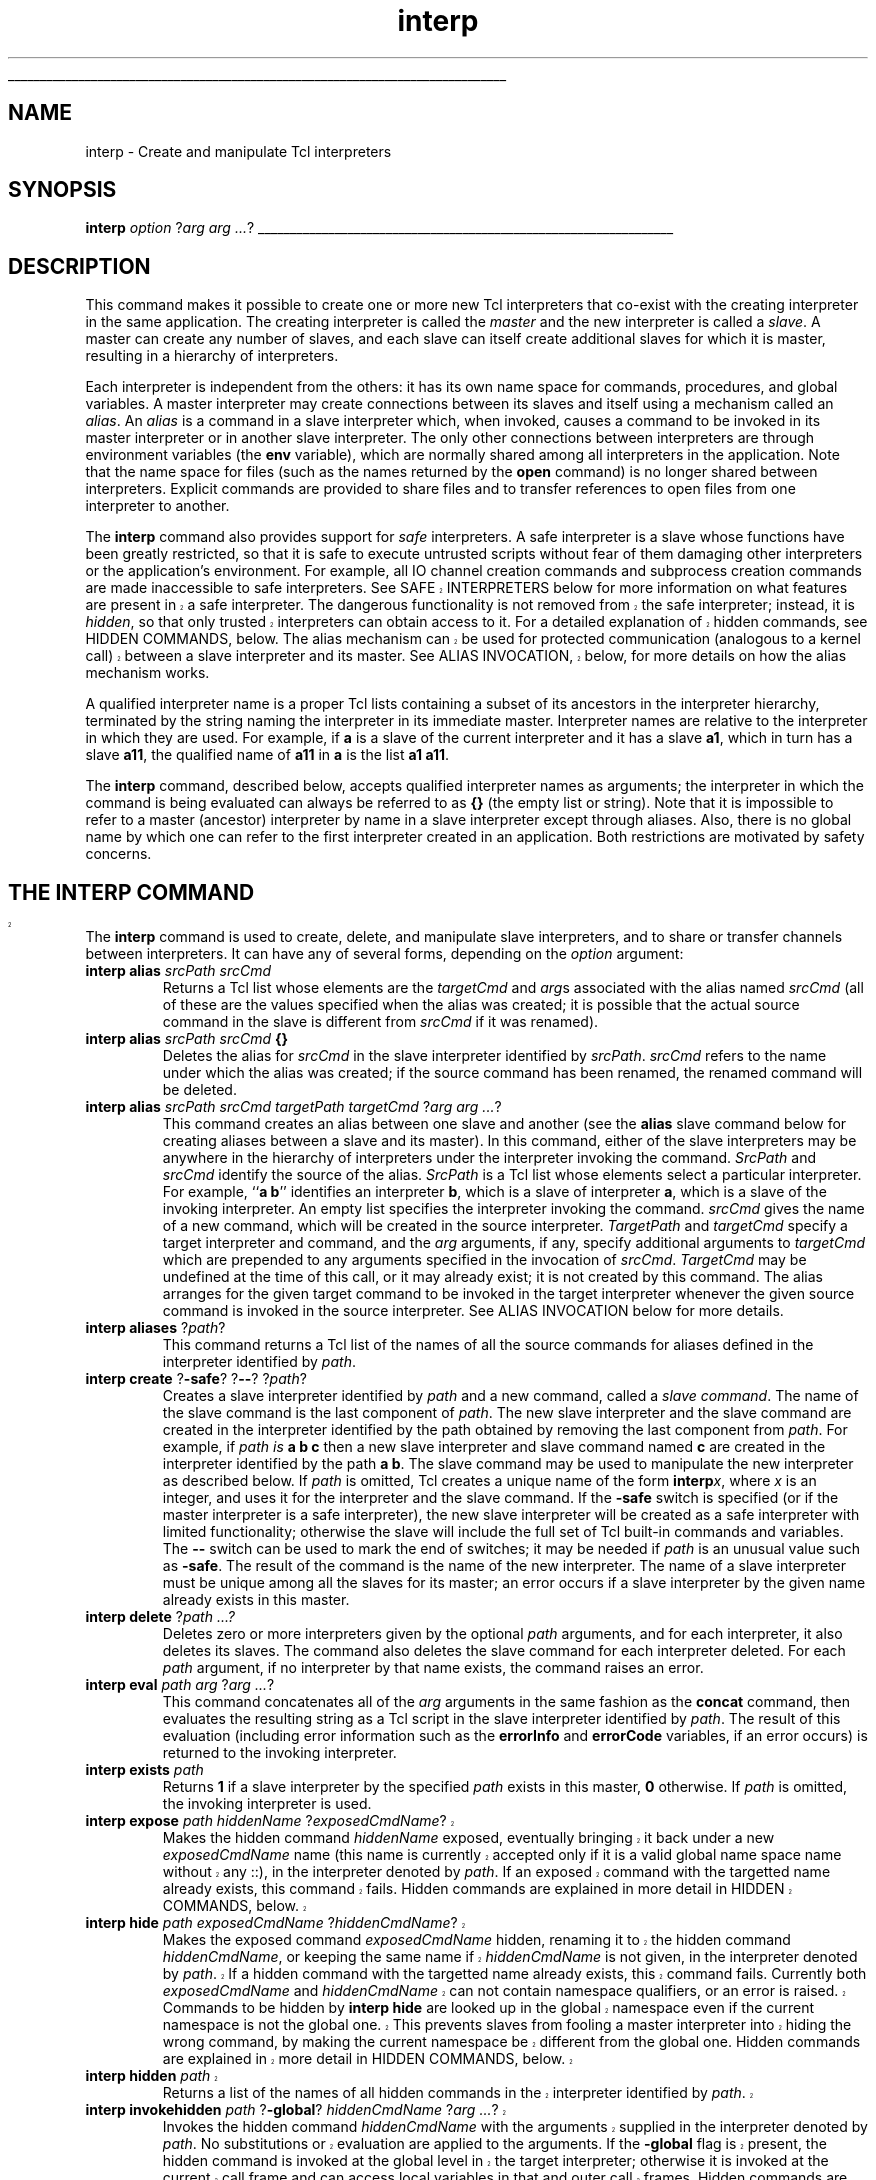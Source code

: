 '\"
'\" Copyright (c) 1995-1996 Sun Microsystems, Inc.
'\"
'\" See the file "license.terms" for information on usage and redistribution
'\" of this file, and for a DISCLAIMER OF ALL WARRANTIES.
'\" 
'\" RCS: @(#) $Id: interp.n,v 1.11 1999/01/26 03:53:03 jingham Exp $
'\" 
'\" The definitions below are for supplemental macros used in Tcl/Tk
'\" manual entries.
'\"
'\" .AP type name in/out ?indent?
'\"	Start paragraph describing an argument to a library procedure.
'\"	type is type of argument (int, etc.), in/out is either "in", "out",
'\"	or "in/out" to describe whether procedure reads or modifies arg,
'\"	and indent is equivalent to second arg of .IP (shouldn't ever be
'\"	needed;  use .AS below instead)
'\"
'\" .AS ?type? ?name?
'\"	Give maximum sizes of arguments for setting tab stops.  Type and
'\"	name are examples of largest possible arguments that will be passed
'\"	to .AP later.  If args are omitted, default tab stops are used.
'\"
'\" .BS
'\"	Start box enclosure.  From here until next .BE, everything will be
'\"	enclosed in one large box.
'\"
'\" .BE
'\"	End of box enclosure.
'\"
'\" .CS
'\"	Begin code excerpt.
'\"
'\" .CE
'\"	End code excerpt.
'\"
'\" .VS ?version? ?br?
'\"	Begin vertical sidebar, for use in marking newly-changed parts
'\"	of man pages.  The first argument is ignored and used for recording
'\"	the version when the .VS was added, so that the sidebars can be
'\"	found and removed when they reach a certain age.  If another argument
'\"	is present, then a line break is forced before starting the sidebar.
'\"
'\" .VE
'\"	End of vertical sidebar.
'\"
'\" .DS
'\"	Begin an indented unfilled display.
'\"
'\" .DE
'\"	End of indented unfilled display.
'\"
'\" .SO
'\"	Start of list of standard options for a Tk widget.  The
'\"	options follow on successive lines, in four columns separated
'\"	by tabs.
'\"
'\" .SE
'\"	End of list of standard options for a Tk widget.
'\"
'\" .OP cmdName dbName dbClass
'\"	Start of description of a specific option.  cmdName gives the
'\"	option's name as specified in the class command, dbName gives
'\"	the option's name in the option database, and dbClass gives
'\"	the option's class in the option database.
'\"
'\" .UL arg1 arg2
'\"	Print arg1 underlined, then print arg2 normally.
'\"
'\" RCS: @(#) $Id: man.macros,v 1.2 1998/09/14 18:39:54 stanton Exp $
'\"
'\"	# Set up traps and other miscellaneous stuff for Tcl/Tk man pages.
.if t .wh -1.3i ^B
.nr ^l \n(.l
.ad b
'\"	# Start an argument description
.de AP
.ie !"\\$4"" .TP \\$4
.el \{\
.   ie !"\\$2"" .TP \\n()Cu
.   el          .TP 15
.\}
.ie !"\\$3"" \{\
.ta \\n()Au \\n()Bu
\&\\$1	\\fI\\$2\\fP	(\\$3)
.\".b
.\}
.el \{\
.br
.ie !"\\$2"" \{\
\&\\$1	\\fI\\$2\\fP
.\}
.el \{\
\&\\fI\\$1\\fP
.\}
.\}
..
'\"	# define tabbing values for .AP
.de AS
.nr )A 10n
.if !"\\$1"" .nr )A \\w'\\$1'u+3n
.nr )B \\n()Au+15n
.\"
.if !"\\$2"" .nr )B \\w'\\$2'u+\\n()Au+3n
.nr )C \\n()Bu+\\w'(in/out)'u+2n
..
.AS Tcl_Interp Tcl_CreateInterp in/out
'\"	# BS - start boxed text
'\"	# ^y = starting y location
'\"	# ^b = 1
.de BS
.br
.mk ^y
.nr ^b 1u
.if n .nf
.if n .ti 0
.if n \l'\\n(.lu\(ul'
.if n .fi
..
'\"	# BE - end boxed text (draw box now)
.de BE
.nf
.ti 0
.mk ^t
.ie n \l'\\n(^lu\(ul'
.el \{\
.\"	Draw four-sided box normally, but don't draw top of
.\"	box if the box started on an earlier page.
.ie !\\n(^b-1 \{\
\h'-1.5n'\L'|\\n(^yu-1v'\l'\\n(^lu+3n\(ul'\L'\\n(^tu+1v-\\n(^yu'\l'|0u-1.5n\(ul'
.\}
.el \}\
\h'-1.5n'\L'|\\n(^yu-1v'\h'\\n(^lu+3n'\L'\\n(^tu+1v-\\n(^yu'\l'|0u-1.5n\(ul'
.\}
.\}
.fi
.br
.nr ^b 0
..
'\"	# VS - start vertical sidebar
'\"	# ^Y = starting y location
'\"	# ^v = 1 (for troff;  for nroff this doesn't matter)
.de VS
.if !"\\$2"" .br
.mk ^Y
.ie n 'mc \s12\(br\s0
.el .nr ^v 1u
..
'\"	# VE - end of vertical sidebar
.de VE
.ie n 'mc
.el \{\
.ev 2
.nf
.ti 0
.mk ^t
\h'|\\n(^lu+3n'\L'|\\n(^Yu-1v\(bv'\v'\\n(^tu+1v-\\n(^Yu'\h'-|\\n(^lu+3n'
.sp -1
.fi
.ev
.\}
.nr ^v 0
..
'\"	# Special macro to handle page bottom:  finish off current
'\"	# box/sidebar if in box/sidebar mode, then invoked standard
'\"	# page bottom macro.
.de ^B
.ev 2
'ti 0
'nf
.mk ^t
.if \\n(^b \{\
.\"	Draw three-sided box if this is the box's first page,
.\"	draw two sides but no top otherwise.
.ie !\\n(^b-1 \h'-1.5n'\L'|\\n(^yu-1v'\l'\\n(^lu+3n\(ul'\L'\\n(^tu+1v-\\n(^yu'\h'|0u'\c
.el \h'-1.5n'\L'|\\n(^yu-1v'\h'\\n(^lu+3n'\L'\\n(^tu+1v-\\n(^yu'\h'|0u'\c
.\}
.if \\n(^v \{\
.nr ^x \\n(^tu+1v-\\n(^Yu
\kx\h'-\\nxu'\h'|\\n(^lu+3n'\ky\L'-\\n(^xu'\v'\\n(^xu'\h'|0u'\c
.\}
.bp
'fi
.ev
.if \\n(^b \{\
.mk ^y
.nr ^b 2
.\}
.if \\n(^v \{\
.mk ^Y
.\}
..
'\"	# DS - begin display
.de DS
.RS
.nf
.sp
..
'\"	# DE - end display
.de DE
.fi
.RE
.sp
..
'\"	# SO - start of list of standard options
.de SO
.SH "STANDARD OPTIONS"
.LP
.nf
.ta 4c 8c 12c
.ft B
..
'\"	# SE - end of list of standard options
.de SE
.fi
.ft R
.LP
See the \\fBoptions\\fR manual entry for details on the standard options.
..
'\"	# OP - start of full description for a single option
.de OP
.LP
.nf
.ta 4c
Command-Line Name:	\\fB\\$1\\fR
Database Name:	\\fB\\$2\\fR
Database Class:	\\fB\\$3\\fR
.fi
.IP
..
'\"	# CS - begin code excerpt
.de CS
.RS
.nf
.ta .25i .5i .75i 1i
..
'\"	# CE - end code excerpt
.de CE
.fi
.RE
..
.de UL
\\$1\l'|0\(ul'\\$2
..
.TH interp n 7.6 Tcl "Tcl Built-In Commands"
.BS
'\" Note:  do not modify the .SH NAME line immediately below!
.SH NAME
interp \- Create and manipulate Tcl interpreters
.SH SYNOPSIS
\fBinterp \fIoption \fR?\fIarg arg ...\fR?
.BE

.SH DESCRIPTION
.PP
This command makes it possible to create one or more new Tcl 
interpreters that co-exist with the creating interpreter in the
same application.  The creating interpreter is called the \fImaster\fR
and the new interpreter is called a \fIslave\fR. 
A master can create any number of slaves, and each slave can
itself create additional slaves for which it is master, resulting
in a hierarchy of interpreters.
.PP
Each interpreter is independent from the others: it has its own name
space for commands, procedures, and global variables.
A master interpreter may create connections between its slaves and
itself using a mechanism called an \fIalias\fR.  An \fIalias\fR is
a command in a slave interpreter which, when invoked, causes a
command to be invoked in its master interpreter or in another slave
interpreter.  The only other connections between interpreters are
through environment variables (the \fBenv\fR variable), which are
normally shared among all interpreters in the application. Note that the
name space for files (such as the names returned by the \fBopen\fR command)
is no longer shared between interpreters. Explicit commands are provided to
share files and to transfer references to open files from one interpreter
to another.
.PP
The \fBinterp\fR command also provides support for \fIsafe\fR
interpreters.  A safe interpreter is a slave whose functions have
been greatly restricted, so that it is safe to execute untrusted
scripts without fear of them damaging other interpreters or the
application's environment. For example, all IO channel creation
commands and subprocess creation commands are made inaccessible to safe
interpreters.
.VS
See SAFE INTERPRETERS below for more information on
what features are present in a safe interpreter.
The dangerous functionality is not removed from the safe interpreter;
instead, it is \fIhidden\fR, so that only trusted interpreters can obtain
access to it. For a detailed explanation of hidden commands, see
HIDDEN COMMANDS, below.
The alias mechanism can be used for protected communication (analogous to a
kernel call) between a slave interpreter and its master. See ALIAS
INVOCATION, below, for more details on how the alias mechanism works.
.VE
.PP
A qualified interpreter name is a proper Tcl lists containing a subset of its
ancestors in the interpreter hierarchy, terminated by the string naming the
interpreter in its immediate master. Interpreter names are relative to the
interpreter in which they are used. For example, if \fBa\fR is a slave of
the current interpreter and it has a slave \fBa1\fR, which in turn has a
slave \fBa11\fR, the qualified name of \fBa11\fR in \fBa\fR is the list
\fBa1 a11\fR.
.PP
The \fBinterp\fR command, described below, accepts qualified interpreter
names as arguments; the interpreter in which the command is being evaluated
can always be referred to as \fB{}\fR (the empty list or string). Note that
it is impossible to refer to a master (ancestor) interpreter by name in a
slave interpreter except through aliases. Also, there is no global name by
which one can refer to the first interpreter created in an application.
Both restrictions are motivated by safety concerns.

.VS
.SH "THE INTERP COMMAND"
.PP
.VE
The \fBinterp\fR command is used to create, delete, and manipulate
slave interpreters, and to share or transfer
channels between interpreters.  It can have any of several forms, depending
on the \fIoption\fR argument:
.TP
\fBinterp\fR \fBalias\fR \fIsrcPath\fR \fIsrcCmd\fR
Returns a Tcl list whose elements are the \fItargetCmd\fR and
\fIarg\fRs associated with the alias named \fIsrcCmd\fR
(all of these are the values specified when the alias was
created; it is possible that the actual source command in the
slave is different from \fIsrcCmd\fR if it was renamed).
.TP
\fBinterp\fR \fBalias\fR \fIsrcPath\fR \fIsrcCmd\fR \fB{}\fR
Deletes the alias for \fIsrcCmd\fR in the slave interpreter identified by
\fIsrcPath\fR.
\fIsrcCmd\fR refers to the name under which the alias
was created;  if the source command has been renamed, the renamed
command will be deleted.
.TP
\fBinterp\fR \fBalias\fR \fIsrcPath\fR \fIsrcCmd\fR \fItargetPath\fR \fItargetCmd \fR?\fIarg arg ...\fR?
This command creates an alias between one slave and another (see the
\fBalias\fR slave command below for creating aliases between a slave
and its master).  In this command, either of the slave interpreters
may be anywhere in the hierarchy of interpreters under the interpreter
invoking the command.
\fISrcPath\fR and \fIsrcCmd\fR identify the source of the alias.
\fISrcPath\fR is a Tcl list whose elements select a particular
interpreter.  For example, ``\fBa b\fR'' identifies an interpreter
\fBb\fR, which is a slave of interpreter \fBa\fR, which is a slave
of the invoking interpreter.  An empty list specifies the interpreter
invoking the command.  \fIsrcCmd\fR gives the name of a new
command, which will be created in the source interpreter.
\fITargetPath\fR and \fItargetCmd\fR specify a target interpreter
and command, and the \fIarg\fR arguments, if any, specify additional
arguments to \fItargetCmd\fR which are prepended to any arguments specified
in the invocation of \fIsrcCmd\fR.
\fITargetCmd\fR may be undefined at the time of this call, or it may
already exist; it is not created by this command.
The alias arranges for the given target command to be invoked
in the target interpreter whenever the given source command is
invoked in the source interpreter.  See ALIAS INVOCATION below for
more details.
.TP
\fBinterp\fR \fBaliases \fR?\fIpath\fR?
This command returns a Tcl list of the names of all the source commands for
aliases defined in the interpreter identified by \fIpath\fR.
.TP
\fBinterp\fR \fBcreate \fR?\fB\-safe\fR? ?\fB\-\|\-\fR? ?\fIpath\fR?
Creates a slave interpreter identified by \fIpath\fR and a new command,
called a \fIslave command\fR. The name of the slave command is the last
component of \fIpath\fR. The new slave interpreter and the slave command
are created in the interpreter identified by the path obtained by removing
the last component from \fIpath\fR. For example, if \fIpath is \fBa b
c\fR then a new slave interpreter and slave command named \fBc\fR are
created in the interpreter identified by the path \fBa b\fR.
The slave command may be used to manipulate the new interpreter as
described below. If \fIpath\fR is omitted, Tcl creates a unique name of the
form \fBinterp\fIx\fR, where \fIx\fR is an integer, and uses it for the
interpreter and the slave command. If the \fB\-safe\fR switch is specified
(or if the master interpreter is a safe interpreter), the new slave
interpreter will be created as a safe interpreter with limited
functionality; otherwise the slave will include the full set of Tcl
built-in commands and variables. The \fB\-\|\-\fR switch can be used to
mark the end of switches;  it may be needed if \fIpath\fR is an unusual
value such as \fB\-safe\fR. The result of the command is the name of the
new interpreter. The name of a slave interpreter must be unique among all
the slaves for its master;  an error occurs if a slave interpreter by the
given name already exists in this master.
.TP
\fBinterp\fR \fBdelete \fR?\fIpath ...?\fR
Deletes zero or more interpreters given by the optional \fIpath\fR
arguments, and for each interpreter, it also deletes its slaves. The
command also deletes the slave command for each interpreter deleted.
For each \fIpath\fR argument, if no interpreter by that name
exists, the command raises an error.
.TP
\fBinterp\fR \fBeval\fR \fIpath arg \fR?\fIarg ...\fR?
This command concatenates all of the \fIarg\fR arguments in the same
fashion as the \fBconcat\fR command, then evaluates the resulting string as
a Tcl script in the slave interpreter identified by \fIpath\fR. The result
of this evaluation (including error information such as the \fBerrorInfo\fR
and \fBerrorCode\fR variables, if an error occurs) is returned to the
invoking interpreter.
.TP
\fBinterp exists \fIpath\fR
Returns  \fB1\fR if a slave interpreter by the specified \fIpath\fR
exists in this master, \fB0\fR otherwise. If \fIpath\fR is omitted, the
invoking interpreter is used.
.VS "" BR
.TP
\fBinterp expose \fIpath\fR \fIhiddenName\fR ?\fIexposedCmdName\fR?
Makes the hidden command \fIhiddenName\fR exposed, eventually bringing
it back under a new \fIexposedCmdName\fR name (this name is currently
accepted only if it is a valid global name space name without any ::),
in the interpreter
denoted by \fIpath\fR.
If an exposed command with the targetted name already exists, this command
fails.
Hidden commands are explained in more detail in HIDDEN COMMANDS, below.
.TP
\fBinterp\fR \fBhide\fR \fIpath\fR \fIexposedCmdName\fR ?\fIhiddenCmdName\fR?
Makes the exposed command \fIexposedCmdName\fR hidden, renaming
it to the hidden command \fIhiddenCmdName\fR, or keeping the same name if
\fIhiddenCmdName\fR is not given, in the interpreter denoted 
by \fIpath\fR.
If a hidden command with the targetted name already exists, this command
fails.
Currently both \fIexposedCmdName\fR and \fIhiddenCmdName\fR can 
not contain namespace qualifiers, or an error is raised.
Commands to be hidden by \fBinterp hide\fR are looked up in the global
namespace even if the current namespace is not the global one. This
prevents slaves from fooling a master interpreter into hiding the wrong
command, by making the current namespace be different from the global one.
Hidden commands are explained in more detail in HIDDEN COMMANDS, below.
.TP
\fBinterp\fR \fBhidden\fR \fIpath\fR
Returns a list of the names of all hidden commands in the interpreter
identified by \fIpath\fR.
.TP
\fBinterp\fR \fBinvokehidden\fR \fIpath\fR ?\fB-global\fR? \fIhiddenCmdName\fR ?\fIarg ...\fR?
Invokes the hidden command \fIhiddenCmdName\fR with the arguments supplied
in the interpreter denoted by \fIpath\fR. No substitutions or evaluation
are applied to the arguments.
If the \fB-global\fR flag is present, the hidden command is invoked at the
global level in the target interpreter; otherwise it is invoked at the
current call frame and can access local variables in that and outer call
frames.
Hidden commands are explained in more detail in HIDDEN COMMANDS, below.
.VE
.TP
\fBinterp issafe\fR ?\fIpath\fR?
Returns \fB1\fR if the interpreter identified by the specified \fIpath\fR
is safe, \fB0\fR otherwise.
.VS "" BR
.TP
\fBinterp marktrusted\fR \fIpath\fR
Marks the interpreter identified by \fIpath\fR as trusted. Does
not expose the hidden commands. This command can only be invoked from a
trusted interpreter.
The command has no effect if the interpreter identified by \fIpath\fR is
already trusted.
.VE
.TP
\fBinterp\fR \fBshare\fR \fIsrcPath channelId destPath\fR
Causes the IO channel identified by \fIchannelId\fR to become shared
between the interpreter identified by \fIsrcPath\fR and the interpreter
identified by \fIdestPath\fR. Both interpreters have the same permissions
on the IO channel.
Both interpreters must close it to close the underlying IO channel; IO
channels accessible in an interpreter are automatically closed when an
interpreter is destroyed.
.TP
\fBinterp\fR \fBslaves\fR ?\fIpath\fR?
Returns a Tcl list of the names of all the slave interpreters associated
with the interpreter identified by \fIpath\fR. If \fIpath\fR is omitted,
the invoking interpreter is used.
.TP
\fBinterp\fR \fBtarget\fR \fIpath alias\fR
Returns a Tcl list describing the target interpreter for an alias. The
alias is specified with an interpreter path and source command name, just
as in \fBinterp alias\fR above. The name of the target interpreter is
returned as an interpreter path, relative to the invoking interpreter.
If the target interpreter for the alias is the invoking interpreter then an
empty list is returned. If the target interpreter for the alias is not the
invoking interpreter or one of its descendants then an error is generated.
The target command does not have to be defined at the time of this invocation.
.TP
\fBinterp\fR \fBtransfer\fR \fIsrcPath channelId destPath\fR
Causes the IO channel identified by \fIchannelId\fR to become available in
the interpreter identified by \fIdestPath\fR and unavailable in the
interpreter identified by \fIsrcPath\fR.

.SH "SLAVE COMMAND"
.PP
For each slave interpreter created with the \fBinterp\fR command, a
new Tcl command is created in the master interpreter with the same
name as the new interpreter. This command may be used to invoke
various operations on the interpreter.  It has the following
general form:
.CS
\fIslave command \fR?\fIarg arg ...\fR?
.CE
\fISlave\fR is the name of the interpreter, and \fIcommand\fR
and the \fIarg\fRs determine the exact behavior of the command.
The valid forms of this command are:
.TP
\fIslave \fBaliases\fR
Returns a Tcl list whose elements are the names of all the
aliases in \fIslave\fR.  The names returned are the \fIsrcCmd\fR
values used when the aliases were created (which may not be the same
as the current names of the commands, if they have been
renamed).
.TP
\fIslave \fBalias \fIsrcCmd\fR
Returns a Tcl list whose elements are the \fItargetCmd\fR and
\fIarg\fRs associated with the alias named \fIsrcCmd\fR
(all of these are the values specified when the alias was
created; it is possible that the actual source command in the
slave is different from \fIsrcCmd\fR if it was renamed).
.TP
\fIslave \fBalias \fIsrcCmd \fB{}\fR
Deletes the alias for \fIsrcCmd\fR in the slave interpreter.
\fIsrcCmd\fR refers to the name under which the alias
was created;  if the source command has been renamed, the renamed
command will be deleted.
.TP
\fIslave \fBalias \fIsrcCmd targetCmd \fR?\fIarg ..\fR?
Creates an alias such that whenever \fIsrcCmd\fR is invoked
in \fIslave\fR, \fItargetCmd\fR is invoked in the master.
The \fIarg\fR arguments will be passed to \fItargetCmd\fR as additional
arguments, prepended before any arguments passed in the invocation of
\fIsrcCmd\fR.
See ALIAS INVOCATION below for details.
.TP
\fIslave \fBeval \fIarg \fR?\fIarg ..\fR?
This command concatenates all of the \fIarg\fR arguments in
the same fashion as the \fBconcat\fR command, then evaluates
the resulting string as a Tcl script in \fIslave\fR.
The result of this evaluation (including error information
such as the \fBerrorInfo\fR and \fBerrorCode\fR variables, if an
error occurs) is returned to the invoking interpreter.
.VS "" BR
.TP
\fIslave \fBexpose \fIhiddenName \fR?\fIexposedCmdName\fR?
This command exposes the hidden command \fIhiddenName\fR, eventually bringing
it back under a new \fIexposedCmdName\fR name (this name is currently
accepted only if it is a valid global name space name without any ::),
in \fIslave\fR.
If an exposed command with the targetted name already exists, this command
fails.
For more details on hidden commands, see HIDDEN COMMANDS, below.
.TP
\fIslave \fBhide \fIexposedCmdName\fR ?\fIhiddenCmdName\fR?
This command hides the exposed command \fIexposedCmdName\fR, renaming it to 
the hidden command \fIhiddenCmdName\fR, or keeping the same name if the
the argument is not given, in the \fIslave\fR interpreter.
If a hidden command with the targetted name already exists, this command
fails.
Currently both \fIexposedCmdName\fR and \fIhiddenCmdName\fR can 
not contain namespace qualifiers, or an error is raised.
Commands to be hidden are looked up in the global
namespace even if the current namespace is not the global one. This
prevents slaves from fooling a master interpreter into hiding the wrong
command, by making the current namespace be different from the global one.
For more details on hidden commands, see HIDDEN COMMANDS, below.
.TP
\fIslave \fBhidden\fR
Returns a list of the names of all hidden commands in \fIslave\fR.
.TP
\fIslave \fBinvokehidden\fR ?\fB-global\fR \fIhiddenName \fR?\fIarg ..\fR?
This command invokes the hidden command \fIhiddenName\fR with the
supplied arguments, in \fIslave\fR. No substitutions or evaluations are
applied to the arguments.
If the \fB-global\fR flag is given, the command is invoked at the global
level in the slave; otherwise it is invoked at the current call frame and
can access local variables in that or outer call frames.
For more details on hidden commands, see HIDDEN
COMMANDS, below.
.VE
.TP
\fIslave \fBissafe\fR
Returns  \fB1\fR if the slave interpreter is safe, \fB0\fR otherwise.
.VS "" BR
.TP
\fIslave \fBmarktrusted\fR
Marks the slave interpreter as trusted. Can only be invoked by a
trusted interpreter. This command does not expose any hidden
commands in the slave interpreter. The command has no effect if the slave
is already trusted.
.VE

.SH "SAFE INTERPRETERS"
.PP
A safe interpreter is one with restricted functionality, so that
is safe to execute an arbitrary script from your worst enemy without
fear of that script damaging the enclosing application or the rest
of your computing environment.  In order to make an interpreter
safe, certain commands and variables are removed from the interpreter.
For example, commands to create files on disk are removed, and the
\fBexec\fR command is removed, since it could be used to cause damage
through subprocesses.
Limited access to these facilities can be provided, by creating
aliases to the master interpreter which check their arguments carefully
and provide restricted access to a safe subset of facilities.
For example, file creation might be allowed in a particular subdirectory
and subprocess invocation might be allowed for a carefully selected and
fixed set of programs.
.PP
A safe interpreter is created by specifying the \fB\-safe\fR switch
to the \fBinterp create\fR command.  Furthermore, any slave created
by a safe interpreter will also be safe.
.PP
A safe interpreter is created with exactly the following set of
built-in commands:
.DS
.ta 1.2i 2.4i 3.6i
\fBafter	append	array	break
case	catch	clock	close
concat	continue	eof	error
eval	expr	fblocked	fileevent
flush	for	foreach	format
gets	global	history	if
incr	info	interp	join
lappend	lindex	linsert	list
llength	lower	lrange	lreplace
lsearch	lsort	package	pid
proc	puts	read	rename
return	scan	seek	set
split	string	subst	switch
tell	trace	unset	update
uplevel	upvar	vwait	while\fR
.DE
.VS ""  BR
The following commands are hidden by \fBinterp create\fR when it
creates a safe interpreter:
.DS
.ta 1.2i 2.4i 3.6i
\fBcd	exec	exit	fconfigure
file	glob	load	open
pwd	socket	source	vwait\fR
.DE
These commands can be recreated later as Tcl procedures or aliases, or
re-exposed by \fBinterp expose\fR.
.VE
.PP
In addition, the \fBenv\fR variable is not present in a safe interpreter,
so it cannot share environment variables with other interpreters. The
\fBenv\fR variable poses a security risk, because users can store
sensitive information in an environment variable. For example, the PGP
manual recommends storing the PGP private key protection password in
the environment variable \fIPGPPASS\fR. Making this variable available
to untrusted code executing in a safe interpreter would incur a
security risk.
.PP
If extensions are loaded into a safe interpreter, they may also restrict
their own functionality to eliminate unsafe commands. For a discussion of
management of extensions for safety see the manual entries for
\fBSafe\-Tcl\fR and the \fBload\fR Tcl command.

.SH "ALIAS INVOCATION"
.PP
The alias mechanism has been carefully designed so that it can
be used safely when an untrusted script is executing
in a safe slave and the target of the alias is a trusted
master.  The most important thing in guaranteeing safety is to
ensure that information passed from the slave to the master is
never evaluated or substituted in the master;  if this were to
occur, it would enable an evil script in the slave to invoke
arbitrary functions in the master, which would compromise security.
.PP
When the source for an alias is invoked in the slave interpreter, the
usual Tcl substitutions are performed when parsing that command.
These substitutions are carried out in the source interpreter just
as they would be for any other command invoked in that interpreter.
The command procedure for the source command takes its arguments
and merges them with the \fItargetCmd\fR and \fIarg\fRs for the
alias to create a new array of arguments.  If the words
of \fIsrcCmd\fR were ``\fIsrcCmd arg1 arg2 ... argN\fR'',
the new set of words will be
``\fItargetCmd arg arg ... arg arg1 arg2 ... argN\fR'',
where \fItargetCmd\fR and \fIarg\fRs are the values supplied when the
alias was created.  \fITargetCmd\fR is then used to locate a command
procedure in the target interpreter, and that command procedure
is invoked with the new set of arguments.  An error occurs if
there is no command named \fItargetCmd\fR in the target interpreter.
No additional substitutions are performed on the words:  the
target command procedure is invoked directly, without
going through the normal Tcl evaluation mechanism.
Substitutions are thus performed on each word exactly once:
\fItargetCmd\fR and \fIargs\fR were substituted when parsing the command
that created the alias, and \fIarg1 - argN\fR are substituted when
the alias's source command is parsed in the source interpreter.
.PP
When writing the \fItargetCmd\fRs for aliases in safe interpreters,
it is very important that the arguments to that command never be
evaluated or substituted, since this would provide an escape
mechanism whereby the slave interpreter could execute arbitrary
code in the master.  This in turn would compromise the security
of the system.

.VS
.SH "HIDDEN COMMANDS"
.PP
Safe interpreters greatly restrict the functionality available to Tcl
programs executing within them.
Allowing the untrusted Tcl program to have direct access to this
functionality is unsafe, because it can be used for a variety of
attacks on the environment.
However, there are times when there is a legitimate need to use the
dangerous functionality in the context of the safe interpreter. For
example, sometimes a program must be \fBsource\fRd into the interpreter.
Another example is Tk, where windows are bound to the hierarchy of windows
for a specific interpreter; some potentially dangerous functions, e.g.
window management, must be performed on these windows within the
interpreter context.
.PP
The \fBinterp\fR command provides a solution to this problem in the form of
\fIhidden commands\fR. Instead of removing the dangerous commands entirely
from a safe interpreter, these commands are hidden so they become
unavailable to Tcl scripts executing in the interpreter. However, such
hidden commands can be invoked by any trusted ancestor of the safe
interpreter, in the context of the safe interpreter, using \fBinterp
invoke\fR. Hidden commands and exposed commands reside in separate name
spaces. It is possible to define a hidden command and an exposed command by
the same name within one interpreter.
.PP
Hidden commands in a slave interpreter can be invoked in the body of
procedures called in the master during alias invocation. For example, an
alias for \fBsource\fR could be created in a slave interpreter. When it is
invoked in the slave interpreter, a procedure is called in the master
interpreter to check that the operation is allowable (e.g. it asks to
source a file that the slave interpreter is allowed to access). The
procedure then it invokes the hidden \fBsource\fR command in the slave
interpreter to actually source in the contents of the file. Note that two
commands named \fBsource\fR exist in the slave interpreter: the alias, and
the hidden command.
.PP
Because a master interpreter may invoke a hidden command as part of
handling an alias invocation, great care must be taken to avoid evaluating
any arguments passed in through the alias invocation.
Otherwise, malicious slave interpreters could cause a trusted master
interpreter to execute dangerous commands on their behalf. See the section
on ALIAS INVOCATION for a more complete discussion of this topic.
To help avoid this problem, no substitutions or evaluations are
applied to arguments of \fBinterp invokehidden\fR.
.PP
Safe interpreters are not allowed to invoke hidden commands in themselves
or in their descendants. This prevents safe slaves from gaining access to
hidden functionality in themselves or their descendants.
.PP
The set of hidden commands in an interpreter can be manipulated by a trusted
interpreter using \fBinterp expose\fR and \fBinterp hide\fR. The \fBinterp
expose\fR command moves a hidden command to the
set of exposed commands in the interpreter identified by \fIpath\fR,
potentially renaming the command in the process. If an exposed command by
the targetted name already exists, the operation fails. Similarly,
\fBinterp hide\fR moves an exposed command to the set of hidden commands in
that interpreter. Safe interpreters are not allowed to move commands
between the set of hidden and exposed commands, in either themselves or
their descendants.
.PP
Currently, the names of hidden commands cannot contain namespace
qualifiers, and you must first rename a command in a namespace to the
global namespace before you can hide it.
Commands to be hidden by \fBinterp hide\fR are looked up in the global
namespace even if the current namespace is not the global one. This
prevents slaves from fooling a master interpreter into hiding the wrong
command, by making the current namespace be different from the global one.
.VE
.SH CREDITS
.PP
This mechanism is based on the Safe-Tcl prototype implemented
by Nathaniel Borenstein and Marshall Rose.

.SH "SEE ALSO"
load(n), safe(n), Tcl_CreateSlave(3)

.SH KEYWORDS
alias, master interpreter, safe interpreter, slave interpreter
